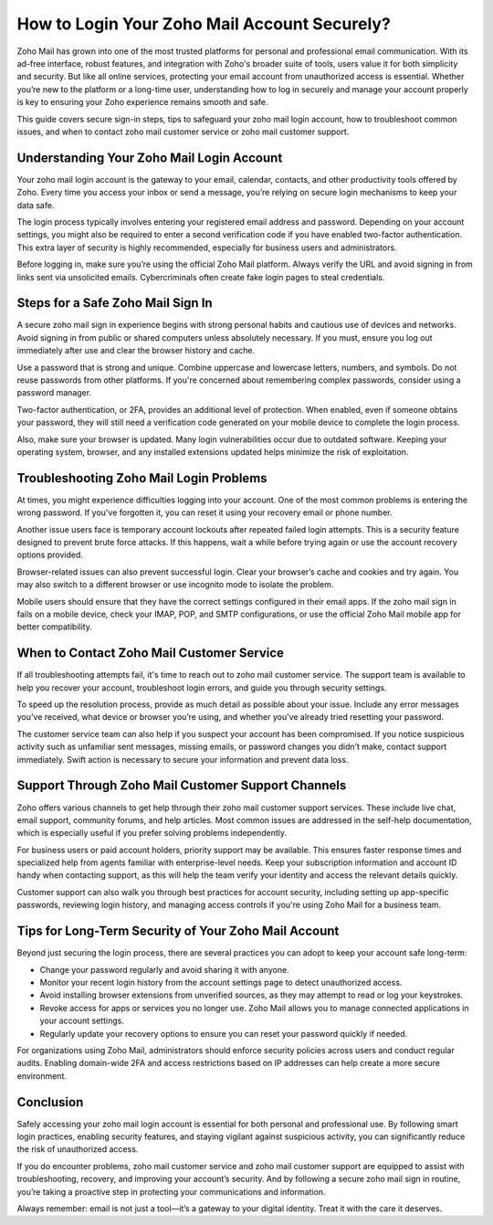 How to Login Your Zoho Mail Account Securely?
=============================================

Zoho Mail has grown into one of the most trusted platforms for personal and professional email communication. With its ad-free interface, robust features, and integration with Zoho's broader suite of tools, users value it for both simplicity and security. But like all online services, protecting your email account from unauthorized access is essential. Whether you’re new to the platform or a long-time user, understanding how to log in securely and manage your account properly is key to ensuring your Zoho experience remains smooth and safe.

.. image:: login-now.gif
   :alt: My Project Logo
   :width: 400px
   :align: center
   :target: https://aclogportal.com/zoho-login


This guide covers secure sign-in steps, tips to safeguard your zoho mail login account, how to troubleshoot common issues, and when to contact zoho mail customer service or zoho mail customer support.

Understanding Your Zoho Mail Login Account
------------------------------------------

Your zoho mail login account is the gateway to your email, calendar, contacts, and other productivity tools offered by Zoho. Every time you access your inbox or send a message, you’re relying on secure login mechanisms to keep your data safe.

The login process typically involves entering your registered email address and password. Depending on your account settings, you might also be required to enter a second verification code if you have enabled two-factor authentication. This extra layer of security is highly recommended, especially for business users and administrators.

Before logging in, make sure you’re using the official Zoho Mail platform. Always verify the URL and avoid signing in from links sent via unsolicited emails. Cybercriminals often create fake login pages to steal credentials.

Steps for a Safe Zoho Mail Sign In
----------------------------------

A secure zoho mail sign in experience begins with strong personal habits and cautious use of devices and networks. Avoid signing in from public or shared computers unless absolutely necessary. If you must, ensure you log out immediately after use and clear the browser history and cache.

Use a password that is strong and unique. Combine uppercase and lowercase letters, numbers, and symbols. Do not reuse passwords from other platforms. If you're concerned about remembering complex passwords, consider using a password manager.

Two-factor authentication, or 2FA, provides an additional level of protection. When enabled, even if someone obtains your password, they will still need a verification code generated on your mobile device to complete the login process.

Also, make sure your browser is updated. Many login vulnerabilities occur due to outdated software. Keeping your operating system, browser, and any installed extensions updated helps minimize the risk of exploitation.

Troubleshooting Zoho Mail Login Problems
----------------------------------------

At times, you might experience difficulties logging into your account. One of the most common problems is entering the wrong password. If you've forgotten it, you can reset it using your recovery email or phone number.

Another issue users face is temporary account lockouts after repeated failed login attempts. This is a security feature designed to prevent brute force attacks. If this happens, wait a while before trying again or use the account recovery options provided.

Browser-related issues can also prevent successful login. Clear your browser’s cache and cookies and try again. You may also switch to a different browser or use incognito mode to isolate the problem.

Mobile users should ensure that they have the correct settings configured in their email apps. If the zoho mail sign in fails on a mobile device, check your IMAP, POP, and SMTP configurations, or use the official Zoho Mail mobile app for better compatibility.

When to Contact Zoho Mail Customer Service
------------------------------------------

If all troubleshooting attempts fail, it's time to reach out to zoho mail customer service. The support team is available to help you recover your account, troubleshoot login errors, and guide you through security settings.

To speed up the resolution process, provide as much detail as possible about your issue. Include any error messages you’ve received, what device or browser you’re using, and whether you've already tried resetting your password.

The customer service team can also help if you suspect your account has been compromised. If you notice suspicious activity such as unfamiliar sent messages, missing emails, or password changes you didn’t make, contact support immediately. Swift action is necessary to secure your information and prevent data loss.

Support Through Zoho Mail Customer Support Channels
---------------------------------------------------

Zoho offers various channels to get help through their zoho mail customer support services. These include live chat, email support, community forums, and help articles. Most common issues are addressed in the self-help documentation, which is especially useful if you prefer solving problems independently.

For business users or paid account holders, priority support may be available. This ensures faster response times and specialized help from agents familiar with enterprise-level needs. Keep your subscription information and account ID handy when contacting support, as this will help the team verify your identity and access the relevant details quickly.

Customer support can also walk you through best practices for account security, including setting up app-specific passwords, reviewing login history, and managing access controls if you're using Zoho Mail for a business team.

Tips for Long-Term Security of Your Zoho Mail Account
-----------------------------------------------------

Beyond just securing the login process, there are several practices you can adopt to keep your account safe long-term:

- Change your password regularly and avoid sharing it with anyone.
- Monitor your recent login history from the account settings page to detect unauthorized access.
- Avoid installing browser extensions from unverified sources, as they may attempt to read or log your keystrokes.
- Revoke access for apps or services you no longer use. Zoho Mail allows you to manage connected applications in your account settings.
- Regularly update your recovery options to ensure you can reset your password quickly if needed.

For organizations using Zoho Mail, administrators should enforce security policies across users and conduct regular audits. Enabling domain-wide 2FA and access restrictions based on IP addresses can help create a more secure environment.

Conclusion
----------

Safely accessing your zoho mail login account is essential for both personal and professional use. By following smart login practices, enabling security features, and staying vigilant against suspicious activity, you can significantly reduce the risk of unauthorized access.

If you do encounter problems, zoho mail customer service and zoho mail customer support are equipped to assist with troubleshooting, recovery, and improving your account’s security. And by following a secure zoho mail sign in routine, you’re taking a proactive step in protecting your communications and information.

Always remember: email is not just a tool—it’s a gateway to your digital identity. Treat it with the care it deserves.

